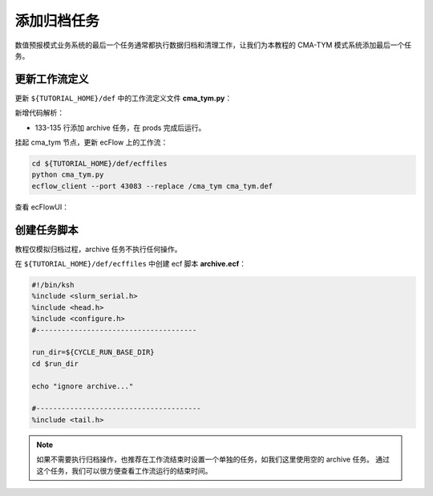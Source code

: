 添加归档任务
=============

数值预报模式业务系统的最后一个任务通常都执行数据归档和清理工作，让我们为本教程的 CMA-TYM 模式系统添加最后一个任务。

更新工作流定义
--------------

更新 ``${TUTORIAL_HOME}/def`` 中的工作流定义文件 **cma_tym.py**：

.. code-block:: bash
    :linenos:
    :emphasize-lines: 133-135

    import os

    import ecflow


    def slurm_serial(class_name="serial"):
        variables = {
            "ECF_JOB_CMD": "slsubmit6 %ECF_JOB% %ECF_NAME% %ECF_TRIES% %ECF_TRYNO% %ECF_HOST% %ECF_PORT%",
            "ECF_KILL_CMD": "slcancel4 %ECF_RID% %ECF_NAME% %ECF_HOST% %ECF_PORT%",
    	    "CLASS": class_name,
        }
        return variables


    def slurm_parallel(nodes, tasks_per_node=32, class_name="normal"):
        variables = {
            "ECF_JOB_CMD": "slsubmit6 %ECF_JOB% %ECF_NAME% %ECF_TRIES% %ECF_TRYNO% %ECF_HOST% %ECF_PORT%",
            "ECF_KILL_CMD": "slcancel4 %ECF_RID% %ECF_NAME% %ECF_HOST% %ECF_PORT%",
            "NODES": nodes,
            "TASKS_PER_NODE": tasks_per_node,
    	    "CLASS": class_name,
        }
        return variables


    current_path = os.path.dirname(__file__)
    tutorial_base = os.path.abspath(os.path.join(current_path, "../"))
    def_path = os.path.join(tutorial_base, "def")
    ecfout_path = os.path.join(tutorial_base, "ecfout")
    program_base_dir = os.path.join(tutorial_base, "program/grapes-tym-program")
    run_base_dir = os.path.join(tutorial_base, "workdir")

    defs = ecflow.Defs()

    with defs.add_suite("cma_tym") as suite:
        suite.add_variable("PROGRAM_BASE_DIR", program_base_dir)
        suite.add_variable("RUN_BASE_DIR", run_base_dir)

        suite.add_variable("ECF_INCLUDE", os.path.join(def_path, "include"))
        suite.add_variable("ECF_FILES", os.path.join(def_path, "ecffiles"))

        suite.add_variable("USE_GRAPES", ".false.")
        suite.add_variable("FORECAST_LENGTH", 120)
        suite.add_variable("GMF_TINV", 3)
        suite.add_variable("RMF_TINV", 3)
        suite.add_variable("USE_GFS", 12)

        suite.add_variable("ECF_DATE", "20220704")
        suite.add_variable("HH", "00")

        suite.add_limit("total_tasks", 10)
        suite.add_inlimit("total_tasks")

        with suite.add_task("copy_dir") as tk_copy_dir:
            pass

        with suite.add_task("get_message") as tk_get_message:
            tk_get_message.add_trigger("./copy_dir == complete")
            tk_get_message.add_variable(slurm_serial("serial"))
            tk_get_message.add_event("arrived")
            tk_get_message.add_event("peaceful")

        with suite.add_family("get_ncep") as fm_get_ncep:
            fm_get_ncep.add_trigger("./get_message == complete")
            fm_get_ncep.add_variable(slurm_serial("serial"))
            for hour in range(0, 120 + 1, 3):
                hour_string = "{hour:03}".format(hour=hour)
                with fm_get_ncep.add_task(hour_string) as tk_hour:
                    tk_hour.add_variable("FFF", hour_string)
                    tk_hour.add_variable(
                        "ECF_SCRIPT_CMD",
                        "cat {def_path}/ecffiles/getgmf_ncep.ecf".format(def_path=def_path)
                    )

        with suite.add_task("extgmf") as tk_extgmf:
            tk_extgmf.add_trigger("./get_ncep == complete")
            tk_extgmf.add_variable(slurm_serial("serial"))

        with suite.add_task("pregmf") as tk_pregmf:
            tk_pregmf.add_trigger("./extgmf == complete")
            tk_pregmf.add_variable(slurm_serial("serial"))

        with suite.add_task("dobugs") as tk_dobugs:
            tk_dobugs.add_trigger("./pregmf == complete")
            tk_dobugs.add_variable(slurm_serial("serial"))

        with suite.add_task("psi") as tk_psi:
            tk_psi.add_trigger("./dobugs == complete")
            tk_psi.add_variable(slurm_parallel(4, 32, "normal"))

        with suite.add_task("gcas") as tk_psi:
            tk_psi.add_trigger("./psi == complete")
            tk_psi.add_variable(slurm_parallel(4, 32, "normal"))

        with suite.add_family("model") as fm_model:
            fm_model.add_trigger("./gcas == complete")
            with fm_model.add_task("grapes") as tk_grapes:
                tk_grapes.add_event("clean_ready")
                tk_grapes.add_variable(slurm_parallel(128, 32, "normal"))

            with fm_model.add_task("grapes_monitor") as tk_grapes_monitor:
                tk_grapes_monitor.add_trigger("./grapes:clean_ready == set or ./grapes == complete")
                tk_grapes_monitor.add_meter("forecastHours", -1, 120)

        with suite.add_family("post") as fm_post:
            last_hour = None
            for hour in range(0, 120 + 1, 1):
                with fm_post.add_task("post_{hour:03}".format(hour=hour)) as tk_hour:
                    trigger = "../model/grapes_monitor:forecastHours >= {hour} or ../model/grapes_monitor == complete".format(hour=hour)
                    if last_hour is not None:
                        trigger = "./post_{last_hour:03} == complete and ({trigger})".format(last_hour=last_hour, trigger=trigger)
                    tk_hour.add_trigger(trigger)
                    tk_hour.add_variable(slurm_serial("serial"))
                    tk_hour.add_variable("FFF", "{hour:03}".format(hour=hour))
                    tk_hour.add_variable(
                        "ECF_SCRIPT_CMD",
                        "cat {def_path}/ecffiles/post.ecf".format(def_path=def_path)
                    )
                last_hour = hour

        with suite.add_family("prods") as fm_prods:
            with fm_prods.add_family("plot") as fm_plot:
                for hour in range(0, 120 + 1, 1):
                    with fm_plot.add_task("plot_{hour:03}".format(hour=hour)) as tk_hour:
                        tk_hour.add_trigger("../../post/post_{hour:03} == complete".format(hour=hour))
                        tk_hour.add_variable(slurm_serial("serial"))
                        tk_hour.add_variable("FFF", "{hour:03}".format(hour=hour))
                        tk_hour.add_variable(
                            "ECF_SCRIPT_CMD",
                            "cat {def_path}/ecffiles/plot.ecf".format(def_path=def_path)
                        )

        with suite.add_task("archive") as tk_archive:
            tk_archive.add_trigger("./prods == complete")
            tk_archive.add_variable(slurm_serial("serial"))

    print(defs)
    def_output_path = str(os.path.join(def_path, "cma_tym.def"))
    defs.save_as_defs(def_output_path)

新增代码解析：

- 133-135 行添加 archive 任务，在 prods 完成后运行。

挂起 cma_tym 节点，更新 ecFlow 上的工作流：

.. code-block:: bash

    cd ${TUTORIAL_HOME}/def/ecffiles
    python cma_tym.py
    ecflow_client --port 43083 --replace /cma_tym cma_tym.def

查看 ecFlowUI：

.. image:: image/ecflow-ui-add-archive.png

创建任务脚本
-----------------------

教程仅模拟归档过程，archive 任务不执行任何操作。

在 ``${TUTORIAL_HOME}/def/ecffiles`` 中创建 ecf 脚本 **archive.ecf**：

.. code-block:: bash

    #!/bin/ksh
    %include <slurm_serial.h>
    %include <head.h>
    %include <configure.h>
    #--------------------------------------

    run_dir=${CYCLE_RUN_BASE_DIR}
    cd $run_dir

    echo "ignore archive..."

    #---------------------------------------
    %include <tail.h>

.. note::

    如果不需要执行归档操作，也推荐在工作流结束时设置一个单独的任务，如我们这里使用空的 archive 任务。
    通过这个任务，我们可以很方便查看工作流运行的结束时间。
